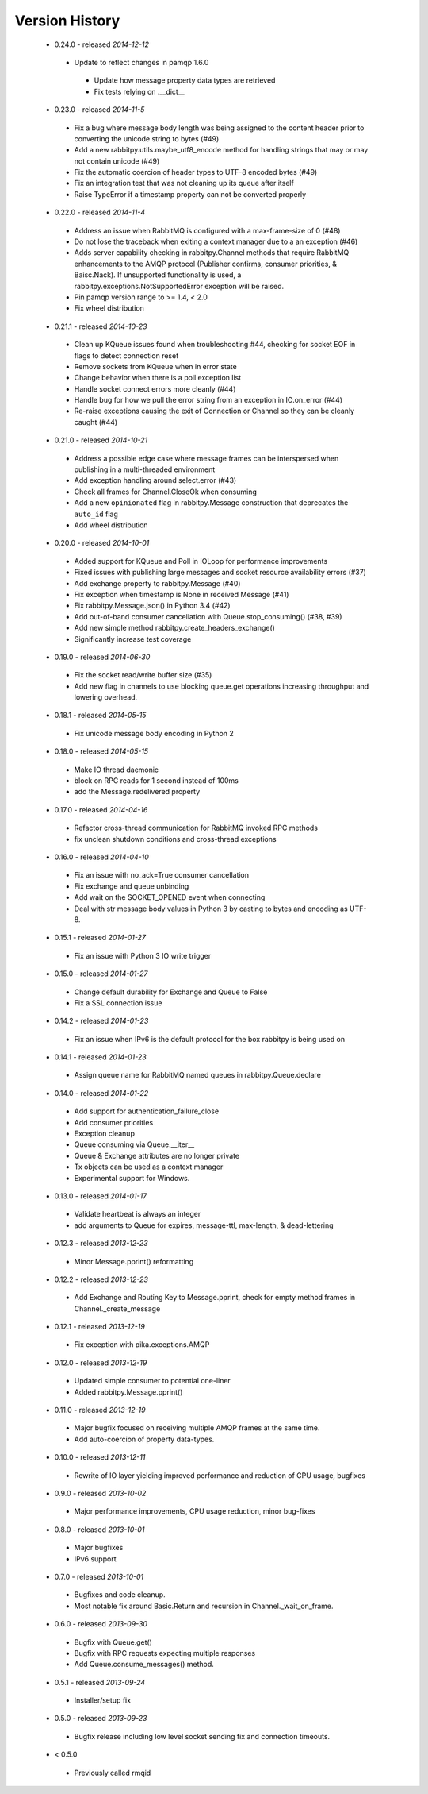 Version History
---------------
 - 0.24.0 - released *2014-12-12*
  - Update to reflect changes in pamqp 1.6.0
   - Update how message property data types are retrieved
   - Fix tests relying on .__dict__
 - 0.23.0 - released *2014-11-5*
  - Fix a bug where message body length was being assigned to the content header prior to converting the unicode string to bytes (#49)
  - Add a new rabbitpy.utils.maybe_utf8_encode method for handling strings that may or may not contain unicode (#49)
  - Fix the automatic coercion of header types to UTF-8 encoded bytes (#49)
  - Fix an integration test that was not cleaning up its queue after itself
  - Raise TypeError if a timestamp property can not be converted properly
 - 0.22.0 - released *2014-11-4*
  - Address an issue when RabbitMQ is configured with a max-frame-size of 0 (#48)
  - Do not lose the traceback when exiting a context manager due to a an exception (#46)
  - Adds server capability checking in rabbitpy.Channel methods that require RabbitMQ enhancements to the AMQP protocol (Publisher confirms, consumer priorities, & Baisc.Nack). If unsupported functionality is used, a rabbitpy.exceptions.NotSupportedError exception will be raised.
  - Pin pamqp version range to >= 1.4, < 2.0
  - Fix wheel distribution
 - 0.21.1 - released *2014-10-23*
  - Clean up KQueue issues found when troubleshooting #44, checking for socket EOF in flags to detect connection reset
  - Remove sockets from KQueue when in error state
  - Change behavior when there is a poll exception list
  - Handle socket connect errors more cleanly (#44)
  - Handle bug for how we pull the error string from an exception in IO.on_error (#44)
  - Re-raise exceptions causing the exit of Connection or Channel so they can be cleanly caught (#44)
 - 0.21.0 - released *2014-10-21*
  - Address a possible edge case where message frames can be interspersed when publishing in a multi-threaded environment
  - Add exception handling around select.error (#43)
  - Check all frames for Channel.CloseOk when consuming
  - Add a new ``opinionated`` flag in rabbitpy.Message construction that deprecates the ``auto_id`` flag
  - Add wheel distribution
 - 0.20.0 - released *2014-10-01*
  - Added support for KQueue and Poll in IOLoop for performance improvements
  - Fixed issues with publishing large messages and socket resource availability errors (#37)
  - Add exchange property to rabbitpy.Message (#40)
  - Fix exception when timestamp is None in received Message (#41)
  - Fix rabbitpy.Message.json() in Python 3.4 (#42)
  - Add out-of-band consumer cancellation with Queue.stop_consuming() (#38, #39)
  - Add new simple method rabbitpy.create_headers_exchange()
  - Significantly increase test coverage
 - 0.19.0 - released *2014-06-30*
  - Fix the socket read/write buffer size (#35)
  - Add new flag in channels to use blocking queue.get operations increasing throughput and lowering overhead.
 - 0.18.1 - released *2014-05-15*
  - Fix unicode message body encoding in Python 2
 - 0.18.0 - released *2014-05-15*
  - Make IO thread daemonic
  - block on RPC reads for 1 second instead of 100ms
  - add the Message.redelivered property
 - 0.17.0 - released *2014-04-16*
  - Refactor cross-thread communication for RabbitMQ invoked RPC methods
  - fix unclean shutdown conditions and cross-thread exceptions
 - 0.16.0 - released *2014-04-10*
  - Fix an issue with no_ack=True consumer cancellation
  - Fix exchange and queue unbinding
  - Add wait on the SOCKET_OPENED event when connecting
  - Deal with str message body values in Python 3 by casting to bytes and encoding as UTF-8.
 - 0.15.1 - released *2014-01-27*
  - Fix an issue with Python 3 IO write trigger
 - 0.15.0 - released *2014-01-27*
  - Change default durability for Exchange and Queue to False
  - Fix a SSL connection issue
 - 0.14.2 - released *2014-01-23*
  - Fix an issue when IPv6 is the default protocol for the box rabbitpy is being used on
 - 0.14.1 - released *2014-01-23*
  - Assign queue name for RabbitMQ named queues in rabbitpy.Queue.declare
 - 0.14.0 - released *2014-01-22*
  - Add support for authentication_failure_close
  - Add consumer priorities
  - Exception cleanup
  - Queue consuming via Queue.__iter__
  - Queue & Exchange attributes are no longer private
  - Tx objects can be used as a context manager
  - Experimental support for Windows.
 - 0.13.0 - released *2014-01-17*
  - Validate heartbeat is always an integer
  - add arguments to Queue for expires, message-ttl, max-length, & dead-lettering
 - 0.12.3 - released *2013-12-23*
  - Minor Message.pprint() reformatting
 - 0.12.2 - released *2013-12-23*
  - Add Exchange and Routing Key to Message.pprint, check for empty method frames in Channel._create_message
 - 0.12.1 - released *2013-12-19*
  - Fix exception with pika.exceptions.AMQP
 - 0.12.0 - released *2013-12-19*
  - Updated simple consumer to potential one-liner
  - Added rabbitpy.Message.pprint()
 - 0.11.0 - released *2013-12-19*
  - Major bugfix focused on receiving multiple AMQP frames at the same time.
  - Add auto-coercion of property data-types.
 - 0.10.0 - released *2013-12-11*
  - Rewrite of IO layer yielding improved performance and reduction of CPU usage, bugfixes
 - 0.9.0 - released *2013-10-02*
  - Major performance improvements, CPU usage reduction, minor bug-fixes
 - 0.8.0 - released *2013-10-01*
  - Major bugfixes
  - IPv6 support
 - 0.7.0 - released *2013-10-01*
  - Bugfixes and code cleanup.
  - Most notable fix around Basic.Return and recursion in Channel._wait_on_frame.
 - 0.6.0 - released *2013-09-30*
  - Bugfix with Queue.get()
  - Bugfix with RPC requests expecting multiple responses
  - Add Queue.consume_messages() method.
 - 0.5.1 - released *2013-09-24*
  - Installer/setup fix
 - 0.5.0 - released *2013-09-23*
  - Bugfix release including low level socket sending fix and connection timeouts.
 - < 0.5.0
  - Previously called rmqid
